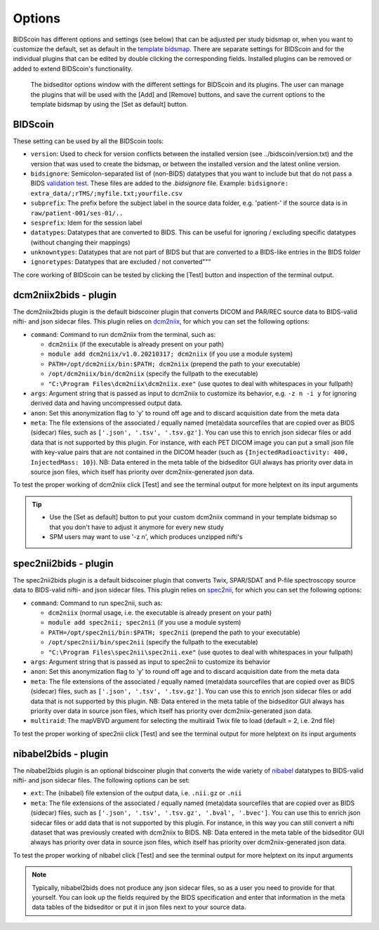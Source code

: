 Options
=======

BIDScoin has different options and settings (see below) that can be adjusted per study bidsmap or, when you want to customize the default, set as default in the `template bidsmap <bidsmap.html>`__. There are separate settings for BIDScoin and for the individual plugins that can be edited by double clicking the corresponding fields. Installed plugins can be removed or added to extend BIDScoin's functionality.

.. figure:: ./_static/bidseditor_options.png
   :scale: 75%

   The bidseditor options window with the different settings for BIDScoin and its plugins. The user can manage the plugins that will be used with the [Add] and [Remove] buttons, and save the current options to the template bidsmap by using the [Set as default] button.

BIDScoin
--------

These setting can be used by all the BIDScoin tools:

- ``version``: Used to check for version conflicts between the installed version (see ../bidscoin/version.txt) and the version that was used to create the bidsmap, or between the installed version and the latest online version.
- ``bidsignore``: Semicolon-separated list of (non-BIDS) datatypes that you want to include but that do not pass a BIDS `validation test <https://github.com/bids-standard/bids-validator#bidsignore>`__. These files are added to the `.bidsignore` file. Example: ``bidsignore: extra_data/;rTMS/;myfile.txt;yourfile.csv``
- ``subprefix``: The prefix before the subject label in the source data folder, e.g. 'patient-' if the source data is in ``raw/patient-001/ses-01/..``
- ``sesprefix``: Idem for the session label
- ``datatypes``: Datatypes that are converted to BIDS. This can be useful for ignoring / excluding specific datatypes (without changing their mappings)
- ``unknowntypes``: Datatypes that are not part of BIDS but that are converted to a BIDS-like entries in the BIDS folder
- ``ignoretypes``: Datatypes that are excluded / not converted"""

The core working of BIDScoin can be tested by clicking the [Test] button and inspection of the terminal output.

dcm2niix2bids - plugin
----------------------

The dcm2niix2bids plugin is the default bidscoiner plugin that converts DICOM and PAR/REC source data to BIDS-valid nifti- and json sidecar files. This plugin relies on `dcm2niix <https://github.com/rordenlab/dcm2niix>`__, for which you can set the following options:

- ``command``: Command to run dcm2niix from the terminal, such as:

  - ``dcm2niix`` (if the executable is already present on your path)
  - ``module add dcm2niix/v1.0.20210317; dcm2niix`` (if you use a module system)
  - ``PATH=/opt/dcm2niix/bin:$PATH; dcm2niix`` (prepend the path to your executable)
  - ``/opt/dcm2niix/bin/dcm2niix`` (specify the fullpath to the executable)
  - ``"C:\Program Files\dcm2niix\dcm2niix.exe"`` (use quotes to deal with whitespaces in your fullpath)

- ``args``: Argument string that is passed as input to dcm2niix to customize its behavior, e.g. ``-z n -i y`` for ignoring derived data and having uncompressed output data.
- ``anon``: Set this anonymization flag to 'y' to round off age and to discard acquisition date from the meta data
- ``meta``: The file extensions of the associated / equally named (meta)data sourcefiles that are copied over as BIDS (sidecar) files, such as ``['.json', '.tsv', '.tsv.gz']``. You can use this to enrich json sidecar files or add data that is not supported by this plugin. For instance, with each PET DICOM image you can put a small json file with key-value pairs that are not contained in the DICOM header (such as ``{InjectedRadioactivity: 400, InjectedMass: 10}``). NB: Data entered in the meta table of the bidseditor GUI always has priority over data in source json files, which itself has priority over dcm2niix-generated json data.

To test the proper working of dcm2niix click [Test] and see the terminal output for more helptext on its input arguments

.. tip::
   - Use the [Set as default] button to put your custom dcm2niix command in your template bidsmap so that you don't have to adjust it anymore for every new study
   - SPM users may want to use '-z n', which produces unzipped nifti's

spec2nii2bids - plugin
----------------------

The spec2nii2bids plugin is a default bidscoiner plugin that converts Twix, SPAR/SDAT and P-file spectroscopy source data to BIDS-valid nifti- and json sidecar files. This plugin relies on `spec2nii <https://github.com/wexeee/spec2nii>`__, for which you can set the following options:

- ``command``: Command to run spec2nii, such as:

  - ``dcm2niix`` (normal usage, i.e. the executable is already present on your path)
  - ``module add spec2nii; spec2nii`` (if you use a module system)
  - ``PATH=/opt/spec2nii/bin:$PATH; spec2nii`` (prepend the path to your executable)
  - ``/opt/spec2nii/bin/spec2nii`` (specify the fullpath to the executable)
  - ``"C:\Program Files\spec2nii\spec2nii.exe"`` (use quotes to deal with whitespaces in your fullpath)

- ``args``: Argument string that is passed as input to spec2nii to customize its behavior
- ``anon``: Set this anonymization flag to 'y' to round off age and to discard acquisition date from the meta data
- ``meta``: The file extensions of the associated / equally named (meta)data sourcefiles that are copied over as BIDS (sidecar) files, such as ``['.json', '.tsv', '.tsv.gz']``. You can use this to enrich json sidecar files or add data that is not supported by this plugin. NB: Data entered in the meta table of the bidseditor GUI always has priority over data in source json files, which itself has priority over dcm2niix-generated json data.
- ``multiraid``: The mapVBVD argument for selecting the multiraid Twix file to load (default = 2, i.e. 2nd file)

To test the proper working of spec2nii click [Test] and see the terminal output for more helptext on its input arguments

nibabel2bids - plugin
---------------------

The nibabel2bids plugin is an optional bidscoiner plugin that converts the wide variety of `nibabel <https://nipy.org/nibabel>`__ datatypes to BIDS-valid nifti- and json sidecar files. The following options can be set:

- ``ext``: The (nibabel) file extension of the output data, i.e. ``.nii.gz`` or ``.nii``
- ``meta``: The file extensions of the associated / equally named (meta)data sourcefiles that are copied over as BIDS (sidecar) files, such as ``['.json', '.tsv', '.tsv.gz', '.bval', '.bvec']``. You can use this to enrich json sidecar files or add data that is not supported by this plugin. For instance, in this way you can still convert a nifti dataset that was previously created with dcm2niix to BIDS. NB: Data entered in the meta table of the bidseditor GUI always has priority over data in source json files, which itself has priority over dcm2niix-generated json data.

To test the proper working of nibabel click [Test] and see the terminal output for more helptext on its input arguments

.. note::
   Typically, nibabel2bids does not produce any json sidecar files, so as a user you need to provide for that yourself. You can look up the fields required by the BIDS specification and enter that information in the meta data tables of the bidseditor or put it in json files next to your source data.
